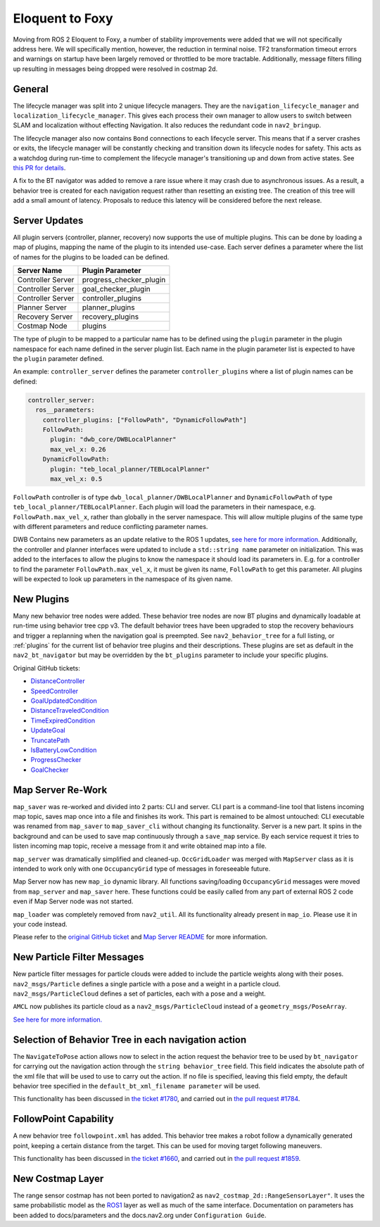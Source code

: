 .. _eloquent_migration:

Eloquent to Foxy
################

Moving from ROS 2 Eloquent to Foxy, a number of stability improvements were added that we will not specifically address here.
We will specifically mention, however, the reduction in terminal noise.
TF2 transformation timeout errors and warnings on startup have been largely removed or throttled to be more tractable.
Additionally, message filters filling up resulting in messages being dropped were resolved in costmap 2d.

General
*******

The lifecycle manager was split into 2 unique lifecycle managers.
They are the ``navigation_lifecycle_manager`` and ``localization_lifecycle_manager``.
This gives each process their own manager to allow users to switch between SLAM and localization without effecting Navigation.
It also reduces the redundant code in ``nav2_bringup``.

The lifecycle manager also now contains ``Bond`` connections to each lifecycle server.
This means that if a server crashes or exits, the lifecycle manager will be constantly checking and transition down its lifecycle nodes for safety.
This acts as a watchdog during run-time to complement the lifecycle manager's transitioning up and down from active states. See `this PR for details <https://github.com/ros-navigation/navigation2/pull/1894>`_.

A fix to the BT navigator was added to remove a rare issue where it may crash due to asynchronous issues.
As a result, a behavior tree is created for each navigation request rather than resetting an existing tree.
The creation of this tree will add a small amount of latency.
Proposals to reduce this latency will be considered before the next release.

Server Updates
**************
All plugin servers (controller, planner, recovery) now supports the use of multiple plugins.
This can be done by loading a map of plugins, mapping the name of the plugin to its intended use-case.
Each server defines a parameter where the list of names for the plugins to be loaded can be defined.

+-----------------------+------------------------+
|      Server Name      |    Plugin Parameter    |
+=======================+========================+
| Controller Server     | progress_checker_plugin|
+-----------------------+------------------------+
| Controller Server     | goal_checker_plugin    |
+-----------------------+------------------------+
| Controller Server     | controller_plugins     |
+-----------------------+------------------------+
| Planner Server        | planner_plugins        |
+-----------------------+------------------------+
| Recovery Server       | recovery_plugins       |
+-----------------------+------------------------+
| Costmap Node          | plugins                |
+-----------------------+------------------------+

The type of plugin to be mapped to a particular name has to be defined using the ``plugin`` parameter in the plugin namespace for each name defined in the server plugin list.
Each name in the plugin parameter list is expected to have the ``plugin`` parameter defined.

An example: ``controller_server`` defines the parameter ``controller_plugins`` where a list of plugin names can be defined:

.. code-block:: yaml

    controller_server:
      ros__parameters:
        controller_plugins: ["FollowPath", "DynamicFollowPath"]
        FollowPath:
          plugin: "dwb_core/DWBLocalPlanner"
          max_vel_x: 0.26
        DynamicFollowPath:
          plugin: "teb_local_planner/TEBLocalPlanner"
          max_vel_x: 0.5


``FollowPath`` controller is of type ``dwb_local_planner/DWBLocalPlanner`` and ``DynamicFollowPath`` of type ``teb_local_planner/TEBLocalPlanner``.
Each plugin will load the parameters in their namespace, e.g. ``FollowPath.max_vel_x``, rather than globally in the server namespace.
This will allow multiple plugins of the same type with different parameters and reduce conflicting parameter names.

DWB Contains new parameters as an update relative to the ROS 1 updates, `see here for more information <https://github.com/ros-navigation/navigation2/pull/1501>`_.
Additionally, the controller and planner interfaces were updated to include a ``std::string name`` parameter on initialization.
This was added to the interfaces to allow the plugins to know the namespace it should load its parameters in.
E.g. for a controller to find the parameter ``FollowPath.max_vel_x``, it must be given its name, ``FollowPath`` to get this parameter.
All plugins will be expected to look up parameters in the namespace of its given name.

New Plugins
***********

Many new behavior tree nodes were added.
These behavior tree nodes are now BT plugins and dynamically loadable at run-time using behavior tree cpp v3.
The default behavior trees have been upgraded to stop the recovery behaviours and trigger a replanning when the navigation goal is preempted.
See ``nav2_behavior_tree`` for a full listing, or :ref:`plugins` for the current list of behavior tree plugins and their descriptions.
These plugins are set as default in the ``nav2_bt_navigator`` but may be overridden by the ``bt_plugins`` parameter to include your specific plugins.

Original GitHub tickets:

- `DistanceController <https://github.com/ros-navigation/navigation2/pull/1699>`_
- `SpeedController <https://github.com/ros-navigation/navigation2/pull/1744>`_
- `GoalUpdatedCondition <https://github.com/ros-navigation/navigation2/pull/1712>`_
- `DistanceTraveledCondition <https://github.com/ros-navigation/navigation2/pull/1705>`_
- `TimeExpiredCondition <https://github.com/ros-navigation/navigation2/pull/1705>`_
- `UpdateGoal <https://github.com/ros-navigation/navigation2/pull/1859>`_
- `TruncatePath <https://github.com/ros-navigation/navigation2/pull/1859>`_
- `IsBatteryLowCondition <https://github.com/ros-navigation/navigation2/pull/1974>`_
- `ProgressChecker <https://github.com/ros-navigation/navigation2/pull/1857>`_
- `GoalChecker <https://github.com/ros-navigation/navigation2/pull/1857>`_

Map Server Re-Work
******************

``map_saver`` was re-worked and divided into 2 parts: CLI and server.
CLI part is a command-line tool that listens incoming map topic, saves map once into a file and finishes its work. This part is remained to be almost untouched: CLI executable was renamed from ``map_saver`` to ``map_saver_cli`` without changing its functionality.
Server is a new part. It spins in the background and can be used to save map continuously through a ``save_map`` service. By each service request it tries to listen incoming map topic, receive a message from it and write obtained map into a file.

``map_server`` was dramatically simplified and cleaned-up. ``OccGridLoader`` was merged with ``MapServer`` class as it is intended to work only with one ``OccupancyGrid`` type of messages in foreseeable future.

Map Server now has new ``map_io`` dynamic library. All functions saving/loading ``OccupancyGrid`` messages were moved from ``map_server`` and ``map_saver`` here. These functions could be easily called from any part of external ROS 2 code even if Map Server node was not started.

``map_loader`` was completely removed from ``nav2_util``. All its functionality already present in ``map_io``. Please use it in your code instead.

Please refer to the `original GitHub ticket <https://github.com/ros-navigation/navigation2/issues/1010>`_ and `Map Server README <https://github.com/ros-navigation/navigation2/blob/main/nav2_map_server/README.md>`_ for more information.


New Particle Filter Messages
****************************

New particle filter messages for particle clouds were added to include the particle weights along with their poses.
``nav2_msgs/Particle`` defines a single particle with a pose and a weight in a particle cloud.
``nav2_msgs/ParticleCloud`` defines a set of particles, each with a pose and a weight.

``AMCL`` now publishes its particle cloud as a ``nav2_msgs/ParticleCloud`` instead of a ``geometry_msgs/PoseArray``.

`See here for more information. <https://github.com/ros-navigation/navigation2/pull/1677>`_


Selection of Behavior Tree in each navigation action
****************************************************

The ``NavigateToPose`` action allows now to select in the action request the behavior tree to be used by ``bt_navigator`` for carrying out the navigation action through the ``string behavior_tree`` field. This field indicates the absolute path of the xml file that will be used to use to carry out the action. If no file is specified, leaving this field empty, the default behavior tree specified in the ``default_bt_xml_filename parameter`` will be used.

This functionality has been discussed in `the ticket #1780 <https://github.com/ros-navigation/navigation2/issues/1780>`_, and carried out in `the pull request #1784 <https://github.com/ros-navigation/navigation2/pull/1784>`_.


FollowPoint Capability
**********************

A new behavior tree ``followpoint.xml`` has added. This behavior tree makes a robot follow a dynamically generated point, keeping a certain distance from the target. This can be used for moving target following maneuvers.

This functionality has been discussed in `the ticket #1660 <https://github.com/ros-navigation/navigation2/issues/1660>`_, and carried out in `the pull request #1859 <https://github.com/ros-navigation/navigation2/issues/1859>`_.

New Costmap Layer
*****************
The range sensor costmap has not been ported to navigation2 as ``nav2_costmap_2d::RangeSensorLayer"``. It uses the same
probabilistic model as the `ROS1 <http://wiki.ros.org/range_sensor_layer>`_ layer as well as much of the
same interface. Documentation on parameters has been added to docs/parameters and the docs.nav2.org under ``Configuration Guide``.
